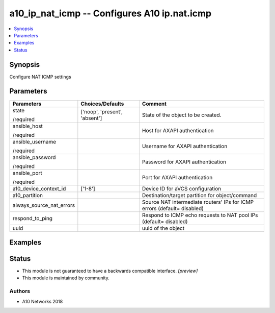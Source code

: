 .. _a10_ip_nat_icmp_module:


a10_ip_nat_icmp -- Configures A10 ip.nat.icmp
=============================================

.. contents::
   :local:
   :depth: 1


Synopsis
--------

Configure NAT ICMP settings






Parameters
----------

+--------------------------+-------------------------------+--------------------------------------------------------------------------+
| Parameters               | Choices/Defaults              | Comment                                                                  |
|                          |                               |                                                                          |
|                          |                               |                                                                          |
+==========================+===============================+==========================================================================+
| state                    | ['noop', 'present', 'absent'] | State of the object to be created.                                       |
|                          |                               |                                                                          |
| /required                |                               |                                                                          |
+--------------------------+-------------------------------+--------------------------------------------------------------------------+
| ansible_host             |                               | Host for AXAPI authentication                                            |
|                          |                               |                                                                          |
| /required                |                               |                                                                          |
+--------------------------+-------------------------------+--------------------------------------------------------------------------+
| ansible_username         |                               | Username for AXAPI authentication                                        |
|                          |                               |                                                                          |
| /required                |                               |                                                                          |
+--------------------------+-------------------------------+--------------------------------------------------------------------------+
| ansible_password         |                               | Password for AXAPI authentication                                        |
|                          |                               |                                                                          |
| /required                |                               |                                                                          |
+--------------------------+-------------------------------+--------------------------------------------------------------------------+
| ansible_port             |                               | Port for AXAPI authentication                                            |
|                          |                               |                                                                          |
| /required                |                               |                                                                          |
+--------------------------+-------------------------------+--------------------------------------------------------------------------+
| a10_device_context_id    | ['1-8']                       | Device ID for aVCS configuration                                         |
|                          |                               |                                                                          |
|                          |                               |                                                                          |
+--------------------------+-------------------------------+--------------------------------------------------------------------------+
| a10_partition            |                               | Destination/target partition for object/command                          |
|                          |                               |                                                                          |
|                          |                               |                                                                          |
+--------------------------+-------------------------------+--------------------------------------------------------------------------+
| always_source_nat_errors |                               | Source NAT intermediate routers' IPs for ICMP errors (default= disabled) |
|                          |                               |                                                                          |
|                          |                               |                                                                          |
+--------------------------+-------------------------------+--------------------------------------------------------------------------+
| respond_to_ping          |                               | Respond to ICMP echo requests to NAT pool IPs (default= disabled)        |
|                          |                               |                                                                          |
|                          |                               |                                                                          |
+--------------------------+-------------------------------+--------------------------------------------------------------------------+
| uuid                     |                               | uuid of the object                                                       |
|                          |                               |                                                                          |
|                          |                               |                                                                          |
+--------------------------+-------------------------------+--------------------------------------------------------------------------+







Examples
--------

.. code-block:: yaml+jinja

    





Status
------




- This module is not guaranteed to have a backwards compatible interface. *[preview]*


- This module is maintained by community.



Authors
~~~~~~~

- A10 Networks 2018

